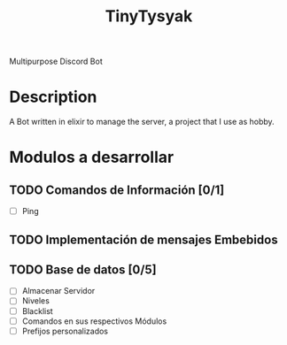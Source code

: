 #+TITLE: TinyTysyak

Multipurpose Discord Bot

* Description
A Bot written in elixir to manage the server, a project that I use as
hobby.

* Modulos a desarrollar
** TODO Comandos de Información [0/1]
- [ ] Ping
** TODO Implementación de mensajes Embebidos
** TODO Base de datos [0/5]
- [ ] Almacenar Servidor
- [ ] Niveles
- [ ] Blacklist
- [ ] Comandos en sus respectivos Módulos
- [ ] Prefijos personalizados
